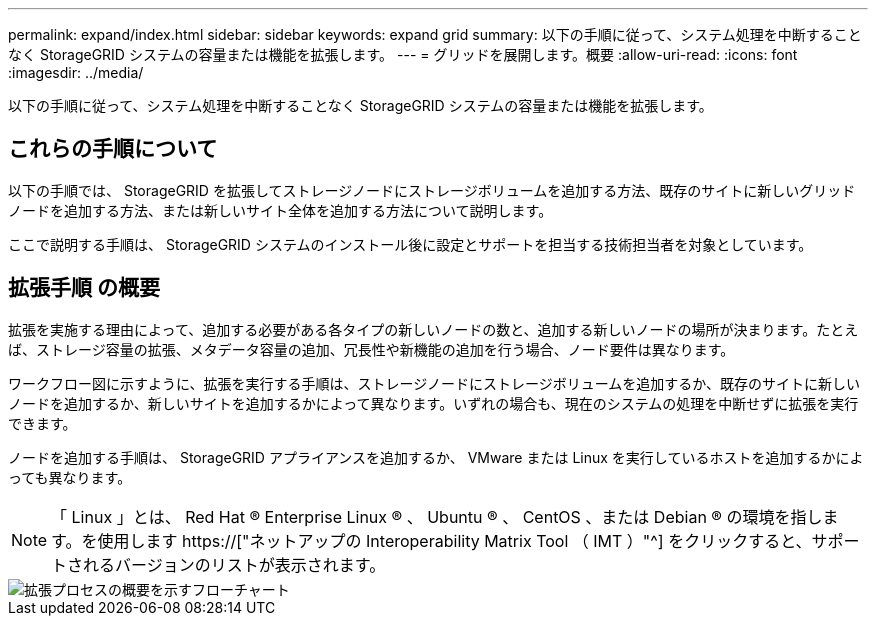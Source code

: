 ---
permalink: expand/index.html 
sidebar: sidebar 
keywords: expand grid 
summary: 以下の手順に従って、システム処理を中断することなく StorageGRID システムの容量または機能を拡張します。 
---
= グリッドを展開します。概要
:allow-uri-read: 
:icons: font
:imagesdir: ../media/


[role="lead"]
以下の手順に従って、システム処理を中断することなく StorageGRID システムの容量または機能を拡張します。



== これらの手順について

以下の手順では、 StorageGRID を拡張してストレージノードにストレージボリュームを追加する方法、既存のサイトに新しいグリッドノードを追加する方法、または新しいサイト全体を追加する方法について説明します。

ここで説明する手順は、 StorageGRID システムのインストール後に設定とサポートを担当する技術担当者を対象としています。



== 拡張手順 の概要

拡張を実施する理由によって、追加する必要がある各タイプの新しいノードの数と、追加する新しいノードの場所が決まります。たとえば、ストレージ容量の拡張、メタデータ容量の追加、冗長性や新機能の追加を行う場合、ノード要件は異なります。

ワークフロー図に示すように、拡張を実行する手順は、ストレージノードにストレージボリュームを追加するか、既存のサイトに新しいノードを追加するか、新しいサイトを追加するかによって異なります。いずれの場合も、現在のシステムの処理を中断せずに拡張を実行できます。

ノードを追加する手順は、 StorageGRID アプライアンスを追加するか、 VMware または Linux を実行しているホストを追加するかによっても異なります。


NOTE: 「 Linux 」とは、 Red Hat ® Enterprise Linux ® 、 Ubuntu ® 、 CentOS 、または Debian ® の環境を指します。を使用します https://["ネットアップの Interoperability Matrix Tool （ IMT ）"^] をクリックすると、サポートされるバージョンのリストが表示されます。

image::../media/expansion_workflow.png[拡張プロセスの概要を示すフローチャート]
